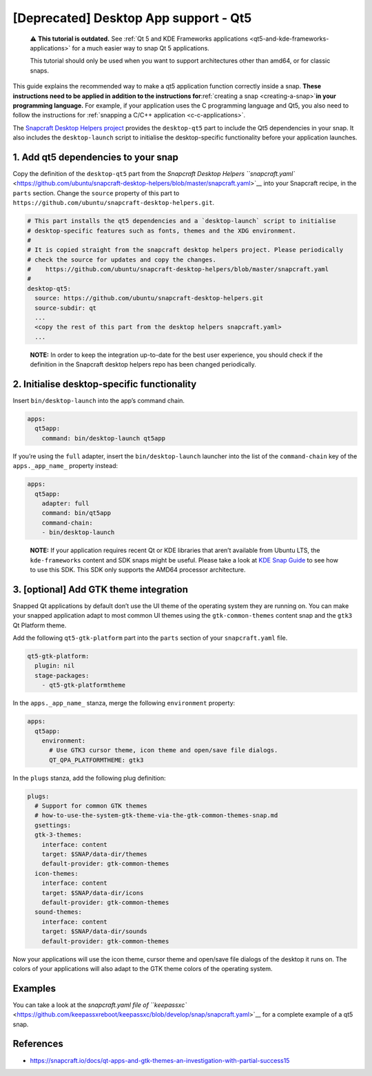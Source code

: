 .. 11703.md

.. _deprecated-desktop-app-support-qt5:

[Deprecated] Desktop App support - Qt5
======================================

   ⚠ **This tutorial is outdated.** See :ref:`Qt 5 and KDE Frameworks applications <qt5-and-kde-frameworks-applications>` for a much easier way to snap Qt 5 applications.

   This tutorial should only be used when you want to support architectures other than amd64, or for classic snaps.

This guide explains the recommended way to make a qt5 application function correctly inside a snap. **These instructions need to be applied in addition to the instructions for**\ :ref:`creating a snap <creating-a-snap>`\ **in your programming language.** For example, if your application uses the C programming language and Qt5, you also need to follow the instructions for :ref:`snapping a C/C++ application <c-c-applications>`.

The `Snapcraft Desktop Helpers project <https://github.com/ubuntu/snapcraft-desktop-helpers>`__ provides the ``desktop-qt5`` part to include the Qt5 dependencies in your snap. It also includes the ``desktop-launch`` script to initialise the desktop-specific functionality before your application launches.

1. Add qt5 dependencies to your snap
------------------------------------

Copy the definition of the ``desktop-qt5`` part from the `Snapcraft Desktop Helpers ``snapcraft.yaml`` <https://github.com/ubuntu/snapcraft-desktop-helpers/blob/master/snapcraft.yaml>`__ into your Snapcraft recipe, in the ``parts`` section. Change the ``source`` property of this part to ``https://github.com/ubuntu/snapcraft-desktop-helpers.git``.

.. code:: yaml

     # This part installs the qt5 dependencies and a `desktop-launch` script to initialise
     # desktop-specific features such as fonts, themes and the XDG environment.
     #
     # It is copied straight from the snapcraft desktop helpers project. Please periodically
     # check the source for updates and copy the changes.
     #    https://github.com/ubuntu/snapcraft-desktop-helpers/blob/master/snapcraft.yaml
     #
     desktop-qt5:
       source: https://github.com/ubuntu/snapcraft-desktop-helpers.git
       source-subdir: qt
       ...
       <copy the rest of this part from the desktop helpers snapcraft.yaml>
       ...

..

   **NOTE:** In order to keep the integration up-to-date for the best user experience, you should check if the definition in the Snapcraft desktop helpers repo has been changed periodically.

2. Initialise desktop-specific functionality
--------------------------------------------

Insert ``bin/desktop-launch`` into the app’s command chain.

.. code:: yaml

   apps:
     qt5app:
       command: bin/desktop-launch qt5app

If you’re using the ``full`` adapter, insert the ``bin/desktop-launch`` launcher into the list of the ``command-chain`` key of the ``apps._app_name_`` property instead:

.. code:: yaml

   apps:
     qt5app:
       adapter: full
       command: bin/qt5app
       command-chain:
       - bin/desktop-launch

..

   **NOTE:** If your application requires recent Qt or KDE libraries that aren’t available from Ubuntu LTS, the ``kde-frameworks`` content and SDK snaps might be useful. Please take a look at `KDE Snap Guide <https://community.kde.org/Guidelines_and_HOWTOs/Snap>`__ to see how to use this SDK. This SDK only supports the AMD64 processor architecture.

3. [optional] Add GTK theme integration
---------------------------------------

Snapped Qt applications by default don’t use the UI theme of the operating system they are running on. You can make your snapped application adapt to most common UI themes using the ``gtk-common-themes`` content snap and the ``gtk3`` Qt Platform theme.

Add the following ``qt5-gtk-platform`` part into the ``parts`` section of your ``snapcraft.yaml`` file.

.. code:: yaml

     qt5-gtk-platform:
       plugin: nil
       stage-packages:
         - qt5-gtk-platformtheme

In the ``apps._app_name_`` stanza, merge the following ``environment`` property:

.. code:: yaml

   apps:
     qt5app:
       environment:
         # Use GTK3 cursor theme, icon theme and open/save file dialogs.
         QT_QPA_PLATFORMTHEME: gtk3

In the ``plugs`` stanza, add the following plug definition:

.. code:: yaml

   plugs:
     # Support for common GTK themes
     # how-to-use-the-system-gtk-theme-via-the-gtk-common-themes-snap.md
     gsettings:
     gtk-3-themes:
       interface: content
       target: $SNAP/data-dir/themes
       default-provider: gtk-common-themes
     icon-themes:
       interface: content
       target: $SNAP/data-dir/icons
       default-provider: gtk-common-themes
     sound-themes:
       interface: content
       target: $SNAP/data-dir/sounds
       default-provider: gtk-common-themes

Now your applications will use the icon theme, cursor theme and open/save file dialogs of the desktop it runs on. The colors of your applications will also adapt to the GTK theme colors of the operating system.

Examples
--------

You can take a look at the `snapcraft.yaml file of ``keepassxc`` <https://github.com/keepassxreboot/keepassxc/blob/develop/snap/snapcraft.yaml>`__ for a complete example of a qt5 snap.

References
----------

-  https://snapcraft.io/docs/qt-apps-and-gtk-themes-an-investigation-with-partial-success15
